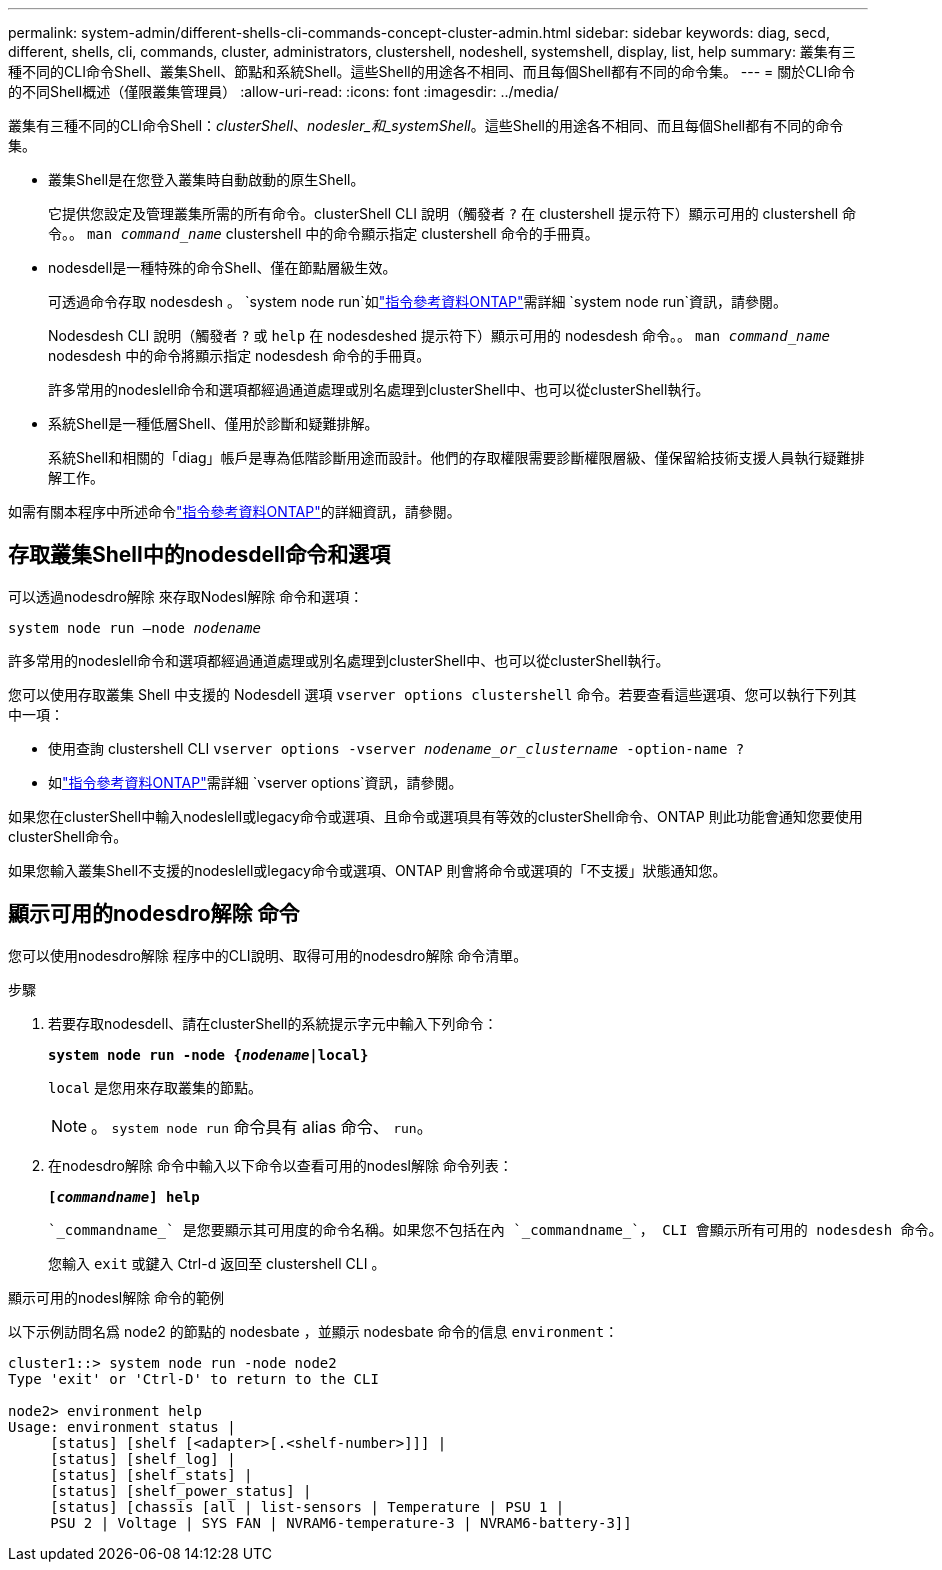 ---
permalink: system-admin/different-shells-cli-commands-concept-cluster-admin.html 
sidebar: sidebar 
keywords: diag, secd, different, shells, cli, commands, cluster, administrators, clustershell, nodeshell, systemshell, display, list, help 
summary: 叢集有三種不同的CLI命令Shell、叢集Shell、節點和系統Shell。這些Shell的用途各不相同、而且每個Shell都有不同的命令集。 
---
= 關於CLI命令的不同Shell概述（僅限叢集管理員）
:allow-uri-read: 
:icons: font
:imagesdir: ../media/


[role="lead"]
叢集有三種不同的CLI命令Shell：_clusterShell_、_nodesler_和_systemShell_。這些Shell的用途各不相同、而且每個Shell都有不同的命令集。

* 叢集Shell是在您登入叢集時自動啟動的原生Shell。
+
它提供您設定及管理叢集所需的所有命令。clusterShell CLI 說明（觸發者 `?` 在 clustershell 提示符下）顯示可用的 clustershell 命令。。 `man _command_name_` clustershell 中的命令顯示指定 clustershell 命令的手冊頁。

* nodesdell是一種特殊的命令Shell、僅在節點層級生效。
+
可透過命令存取 nodesdesh 。 `system node run`如link:https://docs.netapp.com/us-en/ontap-cli/system-node-run.html["指令參考資料ONTAP"^]需詳細 `system node run`資訊，請參閱。

+
Nodesdesh CLI 說明（觸發者 `?` 或 `help` 在 nodesdeshed 提示符下）顯示可用的 nodesdesh 命令。。 `man _command_name_` nodesdesh 中的命令將顯示指定 nodesdesh 命令的手冊頁。

+
許多常用的nodeslell命令和選項都經過通道處理或別名處理到clusterShell中、也可以從clusterShell執行。

* 系統Shell是一種低層Shell、僅用於診斷和疑難排解。
+
系統Shell和相關的「diag」帳戶是專為低階診斷用途而設計。他們的存取權限需要診斷權限層級、僅保留給技術支援人員執行疑難排解工作。



如需有關本程序中所述命令link:https://docs.netapp.com/us-en/ontap-cli/["指令參考資料ONTAP"^]的詳細資訊，請參閱。



== 存取叢集Shell中的nodesdell命令和選項

可以透過nodesdro解除 來存取Nodesl解除 命令和選項：

`system node run –node _nodename_`

許多常用的nodeslell命令和選項都經過通道處理或別名處理到clusterShell中、也可以從clusterShell執行。

您可以使用存取叢集 Shell 中支援的 Nodesdell 選項 `vserver options clustershell` 命令。若要查看這些選項、您可以執行下列其中一項：

* 使用查詢 clustershell CLI `vserver options -vserver _nodename_or_clustername_ -option-name ?`
* 如link:https://docs.netapp.com/us-en/ontap-cli/search.html?q=vserver+options["指令參考資料ONTAP"^]需詳細 `vserver options`資訊，請參閱。


如果您在clusterShell中輸入nodeslell或legacy命令或選項、且命令或選項具有等效的clusterShell命令、ONTAP 則此功能會通知您要使用clusterShell命令。

如果您輸入叢集Shell不支援的nodeslell或legacy命令或選項、ONTAP 則會將命令或選項的「不支援」狀態通知您。



== 顯示可用的nodesdro解除 命令

您可以使用nodesdro解除 程序中的CLI說明、取得可用的nodesdro解除 命令清單。

.步驟
. 若要存取nodesdell、請在clusterShell的系統提示字元中輸入下列命令：
+
`*system node run -node {_nodename_|local}*`

+
`local` 是您用來存取叢集的節點。

+
[NOTE]
====
。 `system node run` 命令具有 alias 命令、 `run`。

====
. 在nodesdro解除 命令中輸入以下命令以查看可用的nodesl解除 命令列表：
+
`*[_commandname_] help*`

+
 `_commandname_` 是您要顯示其可用度的命令名稱。如果您不包括在內 `_commandname_`， CLI 會顯示所有可用的 nodesdesh 命令。

+
您輸入 `exit` 或鍵入 Ctrl-d 返回至 clustershell CLI 。



.顯示可用的nodesl解除 命令的範例
以下示例訪問名爲 node2 的節點的 nodesbate ，並顯示 nodesbate 命令的信息 `environment`：

[listing]
----
cluster1::> system node run -node node2
Type 'exit' or 'Ctrl-D' to return to the CLI

node2> environment help
Usage: environment status |
     [status] [shelf [<adapter>[.<shelf-number>]]] |
     [status] [shelf_log] |
     [status] [shelf_stats] |
     [status] [shelf_power_status] |
     [status] [chassis [all | list-sensors | Temperature | PSU 1 |
     PSU 2 | Voltage | SYS FAN | NVRAM6-temperature-3 | NVRAM6-battery-3]]
----